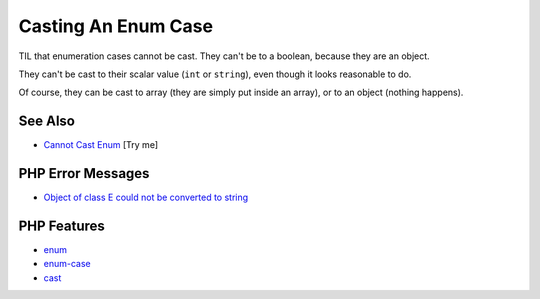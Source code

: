 .. _casting-an-enum-case:

Casting An Enum Case
--------------------

.. meta::
	:description:
		Casting An Enum Case: TIL that enumeration cases cannot be cast.
	:twitter:card: summary_large_image
	:twitter:site: @exakat
	:twitter:title: Casting An Enum Case
	:twitter:description: Casting An Enum Case: TIL that enumeration cases cannot be cast
	:twitter:creator: @exakat
	:twitter:image:src: https://php-tips.readthedocs.io/en/latest/_images/casting_enum.png
	:og:image: https://php-tips.readthedocs.io/en/latest/_images/casting_enum.png
	:og:title: Casting An Enum Case
	:og:type: article
	:og:description: TIL that enumeration cases cannot be cast
	:og:url: https://php-tips.readthedocs.io/en/latest/tips/casting_enum.html
	:og:locale: en

.. raw:: html

	<script type="application/ld+json">{"@context":"https:\/\/schema.org","@graph":[{"@type":"WebPage","@id":"https:\/\/php-tips.readthedocs.io\/en\/latest\/tips\/casting_enum.html","url":"https:\/\/php-tips.readthedocs.io\/en\/latest\/tips\/casting_enum.html","name":"Casting An Enum Case","isPartOf":{"@id":"https:\/\/www.exakat.io\/"},"datePublished":"Thu, 02 Oct 2025 19:52:18 +0000","dateModified":"Thu, 02 Oct 2025 19:52:18 +0000","description":"TIL that enumeration cases cannot be cast","inLanguage":"en-US","potentialAction":[{"@type":"ReadAction","target":["https:\/\/php-tips.readthedocs.io\/en\/latest\/tips\/casting_enum.html"]}]},{"@type":"WebSite","@id":"https:\/\/www.exakat.io\/","url":"https:\/\/www.exakat.io\/","name":"Exakat","description":"Smart PHP static analysis","inLanguage":"en-US"}]}</script>

.. image:: ../images/casting_enum.png

TIL that enumeration cases cannot be cast. They can't be to a boolean, because they are an object.

They can't be cast to their scalar value (``int`` or ``string``), even though it looks reasonable to do.

Of course, they can be cast to array (they are simply put inside an array), or to an object (nothing happens).

See Also
________

* `Cannot Cast Enum <https://3v4l.org/G5aLS>`_ [Try me]


PHP Error Messages
__________________

* `Object of class E could not be converted to string <https://php-errors.readthedocs.io/en/latest/messages/object-of-class-%25s-could-not-be-converted-to-string.html>`_



PHP Features
____________

* `enum <https://php-dictionary.readthedocs.io/en/latest/dictionary/enum.ini.html>`_

* `enum-case <https://php-dictionary.readthedocs.io/en/latest/dictionary/enum-case.ini.html>`_

* `cast <https://php-dictionary.readthedocs.io/en/latest/dictionary/cast.ini.html>`_


